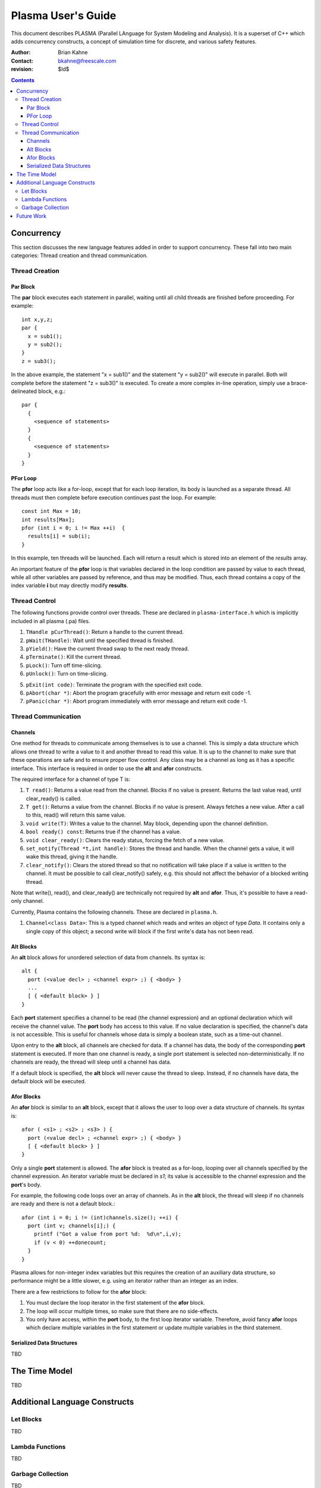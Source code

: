 ===================
Plasma User's Guide
===================

This document describes PLASMA (Parallel LAnguage for System Modeling and
Analysis).  It is a superset of C++ which adds concurrency constructs, a concept
of simulation time for discrete, and various safety features.

:Author: Brian Kahne 
:Contact: bkahne@freescale.com 
:revision: $Id$ 

.. contents::

-----------
Concurrency
-----------

This section discusses the new language features added in order to support
concurrency.  These fall into two main categories: Thread creation and thread
communication.

Thread Creation
===============

Par Block
---------

The **par** block executes each statement in parallel, waiting until all child
threads are finished before proceeding.  For example::

        int x,y,z;
        par {
          x = sub1();
          y = sub2();
        }
        z = sub3();

In the above example, the statement "x = sub1()" and the statement "y = sub2()"
will execute in parallel.  Both will complete before the statement "z = sub3()"
is executed.  To create a more complex in-line operation, simply use a
brace-delineated block, e.g.::

        par {
          {
            <sequence of statements>
          }
          {
            <sequence of statements>
          }
        }

PFor Loop
---------

The **pfor** loop acts like a for-loop, except that for each loop iteration, its
body is launched as a separate thread.  All threads must then complete before
execution continues past the loop.  For example::

        const int Max = 10;
        int results[Max];
        pfor (int i = 0; i != Max ++i)  {
          results[i] = sub(i);
        }

In this example, ten threads will be launched.  Each will return a result which
is stored into an element of the *results* array.

An important feature of the **pfor** loop is that variables declared in the loop
condition are passed by value to each thread, while all other variables are
passed by reference, and thus may be modified.  Thus, each thread contains a
copy of the index variable **i** but may directly modify **results**.

Thread Control
==============

The following functions provide control over threads.  These are declared in
``plasma-interface.h`` which is implicitly included in all plasma (.pa) files.

1. ``THandle pCurThread()``:  Return a handle to the current thread.

2. ``pWait(THandle)``:  Wait until the specified thread is finished.

3. ``pYield()``:  Have the current thread swap to the next ready thread.

4. ``pTerminate()``:  Kill the current thread.

5. ``pLock()``:  Turn off time-slicing.

6. ``pUnlock()``:  Turn on time-slicing.

5. ``pExit(int code)``:  Terminate the program with the specified exit code.

6. ``pAbort(char *)``:  Abort the program gracefully with error message and
   return exit code -1.

7.  ``pPanic(char *)``:  Abort program immediately with error message and return
    exit code -1.

Thread Communication
====================

Channels
--------

One method for threads to communicate among themselves is to use a channel.
This is simply a data structure which allows one thread to write a value to it
and another thread to read this value.  It is up to the channel to make sure
that these operations are safe and to ensure proper flow control.  Any class may
be a channel as long as it has a specific interface.  This interface is required
in order to use the **alt** and **afor** constructs.

The required interface for a channel of type T is:

1. ``T read()``: Returns a value read from the channel.  Blocks if no value is
   present.  Returns the last value read, until clear_ready() is called.

2. ``T get()``: Returns a value from the channel.  Blocks if no value is
   present.  Always fetches a new value.  After a call to this, read() will
   return this same value.

3. ``void write(T)``: Writes a value to the channel.  May block, depending
   upon the channel definition.

4. ``bool ready() const``: Returns true if the channel has a value.

5. ``void clear_ready()``:  Clears the ready status, forcing the fetch of a new
   value.

6. ``set_notify(Thread *t,int handle)``: Stores the thread and handle.  When the
   channel gets a value, it will wake this thread, giving it the handle.

7. ``clear_notify()``:  Clears the stored thread so that no notification will
   take place if a value is written to the channel.  It must be possible to
   call clear_notify() safely, e.g. this should not affect the behavior of
   a blocked writing thread.

Note that write(), read(), and clear_ready() are technically not required by **alt**
and **afor**.  Thus, it's possible to have a read-only channel.

Currently, Plasma contains the following channels.  These are declared in ``plasma.h``.

1. ``Channel<class Data>``:  This is a typed channel which reads and writes an
   object of type *Data*.  It contains only a single copy of this object; a
   second write will block if the first write's data has not been read.

Alt Blocks
----------

An **alt** block allows for unordered selection of data from channels.  Its
syntax is::

  alt {
    port (<value decl> ; <channel expr> ;) { <body> }
    ...
    [ { <default block> } ]
  }

Each **port** statement specifies a channel to be read (the channel expression) and
an optional declaration which will receive the channel value.  The **port** body
has access to this value.  If no value declaration is specified, the channel's
data is not accessible.  This is useful for channels whose data is simply a
boolean state, such as a time-out channel.

Upon entry to the **alt** block, all channels are checked for data.  If a
channel has data, the body of the corresponding **port** statement is executed.
If more than one channel is ready, a single port statement is selected
non-deterministically.  If no channels are ready, the thread will sleep until a
channel has data.

If a default block is specified, the **alt** block will never cause the thread
to sleep.  Instead, if no channels have data, the default block will be
executed.

Afor Blocks
-----------

An **afor** block is similar to an **alt** block, except that it allows the user
to loop over a data structure of channels.  Its syntax is::

  afor ( <s1> ; <s2> ; <s3> ) {
    port (<value decl> ; <channel expr> ;) { <body> }
    [ { <default block> } ]
  }

Only a single **port** statement is allowed.  The **afor** block is treated as a
for-loop, looping over all channels specified by the channel expression.  An
iterator variable must be declared in *s1*; its value is accessible to the
channel expression and the **port**'s body.

For example, the following code loops over an array of channels.  As in the
**alt** block, the thread will sleep if no channels are ready and there is not a
default block.::

  afor (int i = 0; i != (int)channels.size(); ++i) {
    port (int v; channels[i];) {
      printf ("Got a value from port %d:  %d\n",i,v);
      if (v < 0) ++donecount;
    }
  }

Plasma allows for non-integer index variables but this requires the creation of
an auxiliary data structure, so performance might be a little slower, e.g. using
an iterator rather than an integer as an index.

There are a few restrictions to follow for the **afor** block:

1.  You must declare the loop iterator in the first statement of the **afor**
    block.

2.  The loop will occur multiple times, so make sure that there are no
    side-effects.

3.  You only have access, within the **port** body, to the first loop iterator
    variable.  Therefore, avoid fancy **afor** loops which declare multiple
    variables in the first statement or update multiple variables in the third statement.

Serialized Data Structures
--------------------------

TBD

--------------
The Time Model
--------------

TBD

------------------------------
Additional Language Constructs
------------------------------

Let Blocks
==========

TBD

Lambda Functions
================

TBD

Garbage Collection
==================

TBD

-----------
Future Work
-----------

TBD
